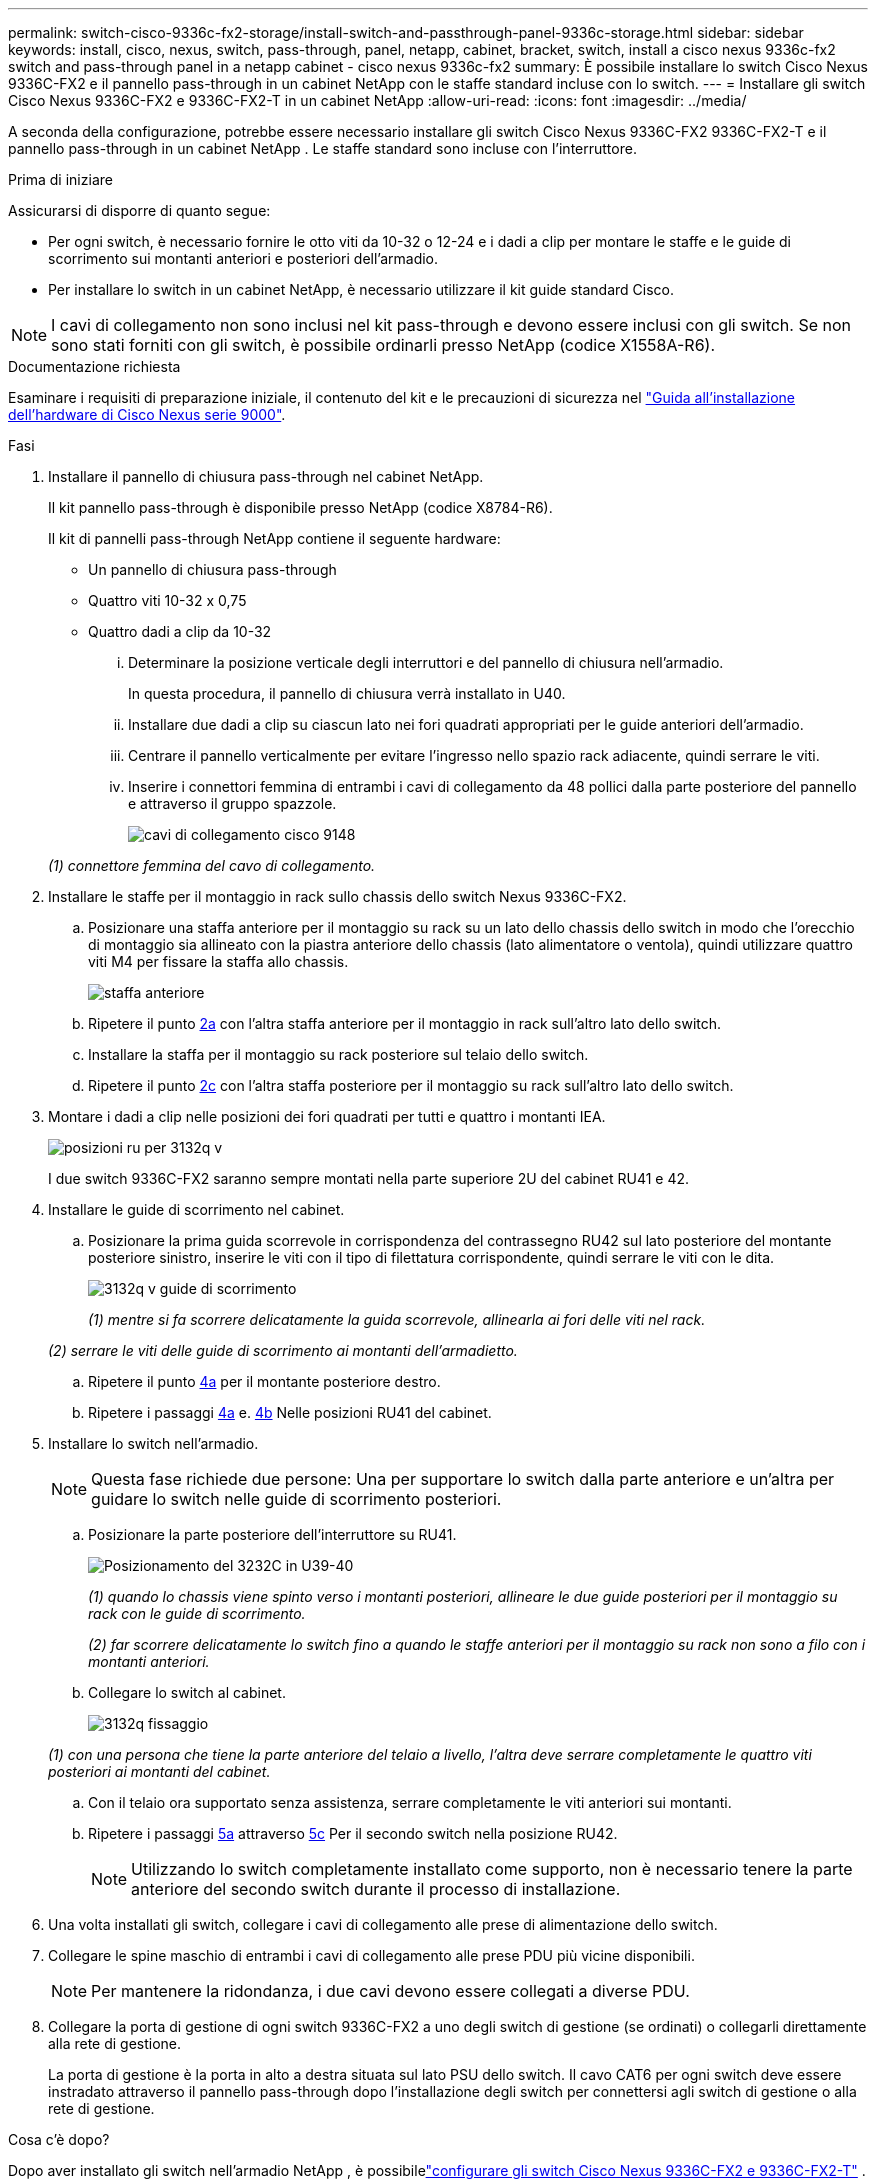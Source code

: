 ---
permalink: switch-cisco-9336c-fx2-storage/install-switch-and-passthrough-panel-9336c-storage.html 
sidebar: sidebar 
keywords: install, cisco, nexus, switch, pass-through, panel, netapp, cabinet, bracket, switch, install a cisco nexus 9336c-fx2 switch and pass-through panel in a netapp cabinet - cisco nexus 9336c-fx2 
summary: È possibile installare lo switch Cisco Nexus 9336C-FX2 e il pannello pass-through in un cabinet NetApp con le staffe standard incluse con lo switch. 
---
= Installare gli switch Cisco Nexus 9336C-FX2 e 9336C-FX2-T in un cabinet NetApp
:allow-uri-read: 
:icons: font
:imagesdir: ../media/


[role="lead"]
A seconda della configurazione, potrebbe essere necessario installare gli switch Cisco Nexus 9336C-FX2 9336C-FX2-T e il pannello pass-through in un cabinet NetApp . Le staffe standard sono incluse con l'interruttore.

.Prima di iniziare
Assicurarsi di disporre di quanto segue:

* Per ogni switch, è necessario fornire le otto viti da 10-32 o 12-24 e i dadi a clip per montare le staffe e le guide di scorrimento sui montanti anteriori e posteriori dell'armadio.
* Per installare lo switch in un cabinet NetApp, è necessario utilizzare il kit guide standard Cisco.



NOTE: I cavi di collegamento non sono inclusi nel kit pass-through e devono essere inclusi con gli switch. Se non sono stati forniti con gli switch, è possibile ordinarli presso NetApp (codice X1558A-R6).

.Documentazione richiesta
Esaminare i requisiti di preparazione iniziale, il contenuto del kit e le precauzioni di sicurezza nel https://www.cisco.com/c/en/us/td/docs/switches/datacenter/nexus9000/hw/aci_9336cfx2_hig/guide/b_n9336cFX2_aci_hardware_installation_guide.html["Guida all'installazione dell'hardware di Cisco Nexus serie 9000"^].

.Fasi
. Installare il pannello di chiusura pass-through nel cabinet NetApp.
+
Il kit pannello pass-through è disponibile presso NetApp (codice X8784-R6).

+
Il kit di pannelli pass-through NetApp contiene il seguente hardware:

+
** Un pannello di chiusura pass-through
** Quattro viti 10-32 x 0,75
** Quattro dadi a clip da 10-32
+
... Determinare la posizione verticale degli interruttori e del pannello di chiusura nell'armadio.
+
In questa procedura, il pannello di chiusura verrà installato in U40.

... Installare due dadi a clip su ciascun lato nei fori quadrati appropriati per le guide anteriori dell'armadio.
... Centrare il pannello verticalmente per evitare l'ingresso nello spazio rack adiacente, quindi serrare le viti.
... Inserire i connettori femmina di entrambi i cavi di collegamento da 48 pollici dalla parte posteriore del pannello e attraverso il gruppo spazzole.
+
image::../media/cisco_9148_jumper_cords.gif[cavi di collegamento cisco 9148]

+
_(1) connettore femmina del cavo di collegamento._





. Installare le staffe per il montaggio in rack sullo chassis dello switch Nexus 9336C-FX2.
+
.. Posizionare una staffa anteriore per il montaggio su rack su un lato dello chassis dello switch in modo che l'orecchio di montaggio sia allineato con la piastra anteriore dello chassis (lato alimentatore o ventola), quindi utilizzare quattro viti M4 per fissare la staffa allo chassis.
+
image::../media/3132q_front_bracket.gif[staffa anteriore]

.. Ripetere il punto <<SUBSTEP_9F2E2DDAEE084FE5853D1A6C6D945941,2a>> con l'altra staffa anteriore per il montaggio in rack sull'altro lato dello switch.
.. Installare la staffa per il montaggio su rack posteriore sul telaio dello switch.
.. Ripetere il punto <<SUBSTEP_53A502380D6D4F058F62ED5ED5FC2000,2c>> con l'altra staffa posteriore per il montaggio su rack sull'altro lato dello switch.


. Montare i dadi a clip nelle posizioni dei fori quadrati per tutti e quattro i montanti IEA.
+
image::../media/ru_locations_for_3132q_v.gif[posizioni ru per 3132q v]

+
I due switch 9336C-FX2 saranno sempre montati nella parte superiore 2U del cabinet RU41 e 42.

. Installare le guide di scorrimento nel cabinet.
+
.. Posizionare la prima guida scorrevole in corrispondenza del contrassegno RU42 sul lato posteriore del montante posteriore sinistro, inserire le viti con il tipo di filettatura corrispondente, quindi serrare le viti con le dita.
+
image::../media/3132q_v_slider_rails.gif[3132q v guide di scorrimento]

+
_(1) mentre si fa scorrere delicatamente la guida scorrevole, allinearla ai fori delle viti nel rack._

+
_(2) serrare le viti delle guide di scorrimento ai montanti dell'armadietto._

.. Ripetere il punto <<SUBSTEP_81651316D3F84964A76BC80A9DE48C0E,4a>> per il montante posteriore destro.
.. Ripetere i passaggi <<SUBSTEP_81651316D3F84964A76BC80A9DE48C0E,4a>> e. <<SUBSTEP_593967A423024594B9A41A04703DC458,4b>> Nelle posizioni RU41 del cabinet.


. Installare lo switch nell'armadio.
+

NOTE: Questa fase richiede due persone: Una per supportare lo switch dalla parte anteriore e un'altra per guidare lo switch nelle guide di scorrimento posteriori.

+
.. Posizionare la parte posteriore dell'interruttore su RU41.
+
image::../media/3132q_v_positioning.gif[Posizionamento del 3232C in U39-40]

+
_(1) quando lo chassis viene spinto verso i montanti posteriori, allineare le due guide posteriori per il montaggio su rack con le guide di scorrimento._

+
_(2) far scorrere delicatamente lo switch fino a quando le staffe anteriori per il montaggio su rack non sono a filo con i montanti anteriori._

.. Collegare lo switch al cabinet.
+
image::../media/3132q_attaching.gif[3132q fissaggio]

+
_(1) con una persona che tiene la parte anteriore del telaio a livello, l'altra deve serrare completamente le quattro viti posteriori ai montanti del cabinet._

.. Con il telaio ora supportato senza assistenza, serrare completamente le viti anteriori sui montanti.
.. Ripetere i passaggi <<SUBSTEP_4F538C8C55E34C5FB5D348391088A0FE,5a>> attraverso <<SUBSTEP_EB8FE2FED2CA4120B709CC753C0F50FC,5c>> Per il secondo switch nella posizione RU42.
+

NOTE: Utilizzando lo switch completamente installato come supporto, non è necessario tenere la parte anteriore del secondo switch durante il processo di installazione.



. Una volta installati gli switch, collegare i cavi di collegamento alle prese di alimentazione dello switch.
. Collegare le spine maschio di entrambi i cavi di collegamento alle prese PDU più vicine disponibili.
+

NOTE: Per mantenere la ridondanza, i due cavi devono essere collegati a diverse PDU.

. Collegare la porta di gestione di ogni switch 9336C-FX2 a uno degli switch di gestione (se ordinati) o collegarli direttamente alla rete di gestione.
+
La porta di gestione è la porta in alto a destra situata sul lato PSU dello switch. Il cavo CAT6 per ogni switch deve essere instradato attraverso il pannello pass-through dopo l'installazione degli switch per connettersi agli switch di gestione o alla rete di gestione.



.Cosa c'è dopo?
Dopo aver installato gli switch nell'armadio NetApp , è possibilelink:setup-switch-9336c-storage.html["configurare gli switch Cisco Nexus 9336C-FX2 e 9336C-FX2-T"] .
